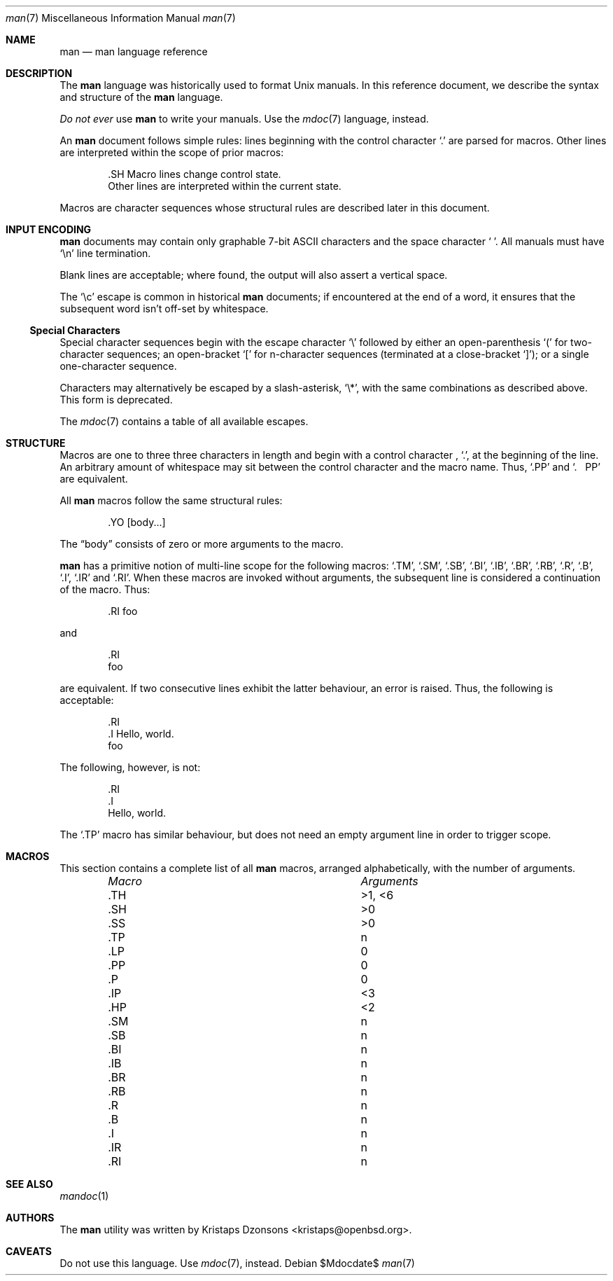 .\" $Id$
.\"
.\" Copyright (c) 2009 Kristaps Dzonsons <kristaps@openbsd.org>
.\"
.\" Permission to use, copy, modify, and distribute this software for any
.\" purpose with or without fee is hereby granted, provided that the
.\" above copyright notice and this permission notice appear in all
.\" copies.
.\"
.\" THE SOFTWARE IS PROVIDED "AS IS" AND THE AUTHOR DISCLAIMS ALL
.\" WARRANTIES WITH REGARD TO THIS SOFTWARE INCLUDING ALL IMPLIED
.\" WARRANTIES OF MERCHANTABILITY AND FITNESS. IN NO EVENT SHALL THE
.\" AUTHOR BE LIABLE FOR ANY SPECIAL, DIRECT, INDIRECT, OR CONSEQUENTIAL
.\" DAMAGES OR ANY DAMAGES WHATSOEVER RESULTING FROM LOSS OF USE, DATA OR
.\" PROFITS, WHETHER IN AN ACTION OF CONTRACT, NEGLIGENCE OR OTHER
.\" TORTIOUS ACTION, ARISING OUT OF OR IN CONNECTION WITH THE USE OR
.\" PERFORMANCE OF THIS SOFTWARE.
.\" 
.Dd $Mdocdate$
.Dt man 7
.Os
.\" SECTION
.Sh NAME
.Nm man
.Nd man language reference
.\" SECTION
.Sh DESCRIPTION
The
.Nm man
language was historically used to format 
.Ux
manuals.  In this reference document, we describe the syntax and
structure of the 
.Nm
language.
.Pp
.Em \&Do not ever
use 
.Nm
to write your manuals.  Use the
.Xr mdoc 7
language, instead.
.\" PARAGRAPH
.Pp
An
.Nm
document follows simple rules:  lines beginning with the control
character 
.Sq \&.
are parsed for macros.  Other lines are interpreted within the scope of
prior macros:
.Bd -literal -offset indent
\&.SH Macro lines change control state.
Other lines are interpreted within the current state.
.Ed
.\" PARAGRAPH
.Pp
Macros are character sequences whose structural rules are described
later in this document.
.\" SECTION
.Sh INPUT ENCODING
.Nm
documents may contain only graphable 7-bit ASCII characters and the
space character
.Sq \  .
All manuals must have
.Sq \en
line termination.  
.Pp
Blank lines are acceptable; where found, the output will also assert a
vertical space.
.Pp
The
.Sq \ec
escape is common in historical
.Nm
documents; if encountered at the end of a word, it ensures that the
subsequent word isn't off-set by whitespace.
.\" SUB-SECTION
.Ss Special Characters
Special character sequences begin with the escape character
.Sq \e
followed by either an open-parenthesis 
.Sq \&(
for two-character sequences; an open-bracket
.Sq \&[
for n-character sequences (terminated at a close-bracket
.Sq \&] ) ;
or a single one-character sequence.
.Pp
Characters may alternatively be escaped by a slash-asterisk,
.Sq \e* ,
with the same combinations as described above.  This form is deprecated.  
.Pp
The 
.Xr mdoc 7
contains a table of all available escapes.
.\" SECTION
.Sh STRUCTURE
Macros are one to three three characters in length and begin with a
control character ,
.Sq \&. ,
at the beginning of the line.  An arbitrary amount of whitespace may
sit between the control character and the macro name.  Thus,
.Sq \&.PP
and
.Sq \&.\ \ \ \&PP
are equivalent.
.Pp
All 
.Nm
macros follow the same structural rules:
.Bd -literal -offset indent
\&.YO \(lBbody...\(rB 
.Ed
.Pp
The
.Dq body
consists of zero or more arguments to the macro.
.Pp
.Nm
has a primitive notion of multi-line scope for the following macros: 
.Sq \&.TM ,
.Sq \&.SM ,
.Sq \&.SB ,
.Sq \&.BI ,
.Sq \&.IB ,
.Sq \&.BR ,
.Sq \&.RB ,
.Sq \&.R ,
.Sq \&.B ,
.Sq \&.I ,
.Sq \&.IR 
and
.Sq \&.RI .
When these macros are invoked without arguments, the subsequent line is
considered a continuation of the macro.  Thus:
.Bd -literal -offset indent
\&.RI foo
.Ed
.Pp
and
.Bd -literal -offset indent 
\&.RI 
foo
.Ed
.Pp
are equivalent.  If two consecutive lines exhibit the latter behaviour,
an error is raised.  Thus, the following is acceptable:
.Bd -literal -offset indent 
\&.RI 
\&.I Hello, world.
foo
.Ed
.Pp
The following, however, is not:
.Bd -literal -offset indent 
\&.RI 
\&.I 
Hello, world.
.Ed
.Pp
The
.Sq \&.TP
macro has similar behaviour, but does not need an empty argument line in
order to trigger scope.
.\" PARAGRAPH
.Sh MACROS
This section contains a complete list of all 
.Nm
macros, arranged alphabetically, with the number of arguments.
.Pp
.Bl -column "MacroX" "Arguments" -compact -offset indent
.It Em Macro Ta Em Arguments
.It \&.TH    Ta    >1, <6
.It \&.SH    Ta    >0
.It \&.SS    Ta    >0
.It \&.TP    Ta    n
.It \&.LP    Ta    0
.It \&.PP    Ta    0
.It \&.P     Ta    0
.It \&.IP    Ta    <3
.It \&.HP    Ta    <2
.It \&.SM    Ta    n
.It \&.SB    Ta    n
.It \&.BI    Ta    n
.It \&.IB    Ta    n
.It \&.BR    Ta    n
.It \&.RB    Ta    n
.It \&.R     Ta    n
.It \&.B     Ta    n
.It \&.I     Ta    n
.It \&.IR    Ta    n
.It \&.RI    Ta    n
.El
.\" SECTION
.Sh SEE ALSO
.Xr mandoc 1
.\" SECTION
.Sh AUTHORS
The
.Nm
utility was written by 
.An Kristaps Dzonsons Aq kristaps@openbsd.org .
.\" SECTION
.Sh CAVEATS
Do not use this language.  Use
.Xr mdoc 7 ,
instead.
